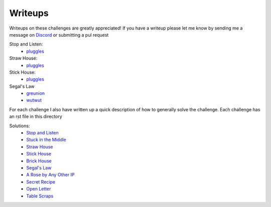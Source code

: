========
Writeups
========

Writeups on these challenges are greatly appreciated! If you have a writeup please let me know by sending me a message on `Discord <https://discordapp.com/invite/gH9ZgeT>`_ or submitting a pul request

Stop and Listen:
  * `pluggles <https://github.com/pluggles/ctf-write-ups/blob/master/tamu-2018/network-exploits/README.md>`_

Straw House:
  * `pluggles <https://github.com/pluggles/ctf-write-ups/blob/master/tamu-2018/network-exploits/README.md>`_

Stick House:
  * `pluggles <https://github.com/pluggles/ctf-write-ups/blob/master/tamu-2018/network-exploits/README.md>`_

Segal's Law
  * `greunion <https://github.com/rkmylo/ctf-write-ups/tree/master/2018-tamuctf/network-exploit/segals-law-175>`_
  * `wutwut <https://kebechet.net/post/10/Segals_Law_-_TAMUCTF_2018>`_

For each challenge I also have written up a quick description of how to generally solve the challenge. Each challenge has an rst file in this directory

Solutions:
 * `Stop and Listen <https://github.com/nategraf/Naumachia-challenges/tree/master/writeups/listen.rst>`_
 * `Stuck in the Middle <https://github.com/nategraf/Naumachia-challenges/tree/master/writeups/middle.rst>`_
 * `Straw House <https://github.com/nategraf/Naumachia-challenges/tree/master/writeups/straw.rst>`_
 * `Stick House <https://github.com/nategraf/Naumachia-challenges/tree/master/writeups/sticks.rst>`_
 * `Brick House <https://github.com/nategraf/Naumachia-challenges/tree/master/writeups/brick.rst>`_
 * `Segal's Law <https://github.com/nategraf/Naumachia-challenges/tree/master/writeups/segal.rst>`_
 * `A Rose by Any Other IP <https://github.com/nategraf/Naumachia-challenges/tree/master/writeups/rose.rst>`_
 * `Secret Recipe <https://github.com/nategraf/Naumachia-challenges/tree/master/writeups/recipe.rst>`_
 * `Open Letter <https://github.com/nategraf/Naumachia-challenges/tree/master/writeups/letter.rst>`_
 * `Table Scraps <https://github.com/nategraf/Naumachia-challenges/tree/master/writeups/scraps.rst>`_
